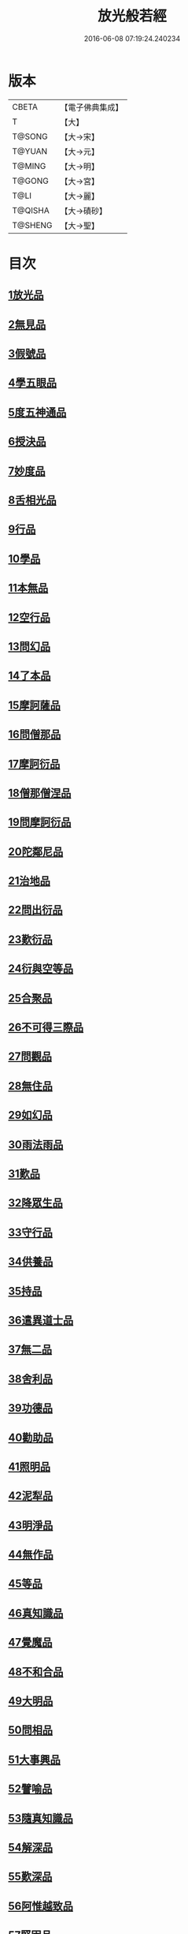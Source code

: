 #+TITLE: 放光般若經 
#+DATE: 2016-06-08 07:19:24.240234

* 版本
 |     CBETA|【電子佛典集成】|
 |         T|【大】     |
 |    T@SONG|【大→宋】   |
 |    T@YUAN|【大→元】   |
 |    T@MING|【大→明】   |
 |    T@GONG|【大→宮】   |
 |      T@LI|【大→麗】   |
 |   T@QISHA|【大→磧砂】  |
 |   T@SHENG|【大→聖】   |

* 目次
** [[file:KR6c0002_001.txt::001-0001a6][1放光品]]
** [[file:KR6c0002_001.txt::001-0004b17][2無見品]]
** [[file:KR6c0002_001.txt::001-0004c29][3假號品]]
** [[file:KR6c0002_002.txt::002-0007b13][4學五眼品]]
** [[file:KR6c0002_002.txt::002-0009c3][5度五神通品]]
** [[file:KR6c0002_002.txt::002-0010a25][6授決品]]
** [[file:KR6c0002_002.txt::002-0010b19][7妙度品]]
** [[file:KR6c0002_002.txt::002-0010c23][8舌相光品]]
** [[file:KR6c0002_002.txt::002-0011a22][9行品]]
** [[file:KR6c0002_002.txt::002-0012c19][10學品]]
** [[file:KR6c0002_002.txt::002-0013c23][11本無品]]
** [[file:KR6c0002_003.txt::003-0015c17][12空行品]]
** [[file:KR6c0002_003.txt::003-0017a16][13問幻品]]
** [[file:KR6c0002_003.txt::003-0018b13][14了本品]]
** [[file:KR6c0002_003.txt::003-0019c1][15摩訶薩品]]
** [[file:KR6c0002_003.txt::003-0020a15][16問僧那品]]
** [[file:KR6c0002_003.txt::003-0021a1][17摩訶衍品]]
** [[file:KR6c0002_003.txt::003-0021b1][18僧那僧涅品]]
** [[file:KR6c0002_004.txt::004-0022c5][19問摩訶衍品]]
** [[file:KR6c0002_004.txt::004-0024c25][20陀鄰尼品]]
** [[file:KR6c0002_004.txt::004-0027a13][21治地品]]
** [[file:KR6c0002_004.txt::004-0029c1][22問出衍品]]
** [[file:KR6c0002_005.txt::005-0030c15][23歎衍品]]
** [[file:KR6c0002_005.txt::005-0031c10][24衍與空等品]]
** [[file:KR6c0002_005.txt::005-0033b16][25合聚品]]
** [[file:KR6c0002_005.txt::005-0033c17][26不可得三際品]]
** [[file:KR6c0002_005.txt::005-0035c24][27問觀品]]
** [[file:KR6c0002_006.txt::006-0038a20][28無住品]]
** [[file:KR6c0002_006.txt::006-0040a25][29如幻品]]
** [[file:KR6c0002_006.txt::006-0041a4][30雨法雨品]]
** [[file:KR6c0002_006.txt::006-0043a10][31歎品]]
** [[file:KR6c0002_006.txt::006-0044a11][32降眾生品]]
** [[file:KR6c0002_007.txt::007-0045c17][33守行品]]
** [[file:KR6c0002_007.txt::007-0047c17][34供養品]]
** [[file:KR6c0002_007.txt::007-0048a14][35持品]]
** [[file:KR6c0002_007.txt::007-0049a3][36遣異道士品]]
** [[file:KR6c0002_007.txt::007-0049c7][37無二品]]
** [[file:KR6c0002_007.txt::007-0051b10][38舍利品]]
** [[file:KR6c0002_008.txt::008-0054b5][39功德品]]
** [[file:KR6c0002_008.txt::008-0057a16][40勸助品]]
** [[file:KR6c0002_009.txt::009-0061a5][41照明品]]
** [[file:KR6c0002_009.txt::009-0062b26][42泥犁品]]
** [[file:KR6c0002_009.txt::009-0064b6][43明淨品]]
** [[file:KR6c0002_009.txt::009-0065b29][44無作品]]
** [[file:KR6c0002_010.txt::010-0068a24][45等品]]
** [[file:KR6c0002_010.txt::010-0069a25][46真知識品]]
** [[file:KR6c0002_010.txt::010-0072c25][47覺魔品]]
** [[file:KR6c0002_011.txt::011-0074b13][48不和合品]]
** [[file:KR6c0002_011.txt::011-0076a11][49大明品]]
** [[file:KR6c0002_011.txt::011-0077b11][50問相品]]
** [[file:KR6c0002_011.txt::011-0079a13][51大事興品]]
** [[file:KR6c0002_011.txt::011-0080b2][52譬喻品]]
** [[file:KR6c0002_012.txt::012-0081b15][53隨真知識品]]
** [[file:KR6c0002_012.txt::012-0082c19][54解深品]]
** [[file:KR6c0002_012.txt::012-0083b11][55歎深品]]
** [[file:KR6c0002_012.txt::012-0086a12][56阿惟越致品]]
** [[file:KR6c0002_013.txt::013-0087c17][57堅固品]]
** [[file:KR6c0002_013.txt::013-0089c3][58深品]]
** [[file:KR6c0002_013.txt::013-0091c23][59夢中行品]]
** [[file:KR6c0002_013.txt::013-0093c13][60加調品]]
** [[file:KR6c0002_014.txt::014-0094b5][61問相行願品]]
** [[file:KR6c0002_014.txt::014-0095c10][62阿惟越致相品]]
** [[file:KR6c0002_014.txt::014-0099a8][63釋提桓因品]]
** [[file:KR6c0002_014.txt::014-0100b10][64問等學品]]
** [[file:KR6c0002_015.txt::015-0101c5][65親近品]]
** [[file:KR6c0002_015.txt::015-0103a2][66牢固品]]
** [[file:KR6c0002_015.txt::015-0104a23][67囑累品]]
** [[file:KR6c0002_015.txt::015-0106a17][68無盡品]]
** [[file:KR6c0002_015.txt::015-0106c15][69六度相攝品]]
** [[file:KR6c0002_016.txt::016-0109a5][70漚惒品]]
** [[file:KR6c0002_016.txt::016-0115a10][71種樹品]]
** [[file:KR6c0002_016.txt::016-0116b5][72菩薩行品]]
** [[file:KR6c0002_016.txt::016-0117a5][73當得真知識品]]
** [[file:KR6c0002_017.txt::017-0117b7][74教化眾生品]]
** [[file:KR6c0002_017.txt::017-0119c19][75無堅要品]]
** [[file:KR6c0002_017.txt::017-0121c4][76無倚相品]]
** [[file:KR6c0002_017.txt::017-0123c19][77有相品]]
** [[file:KR6c0002_018.txt::018-0125c5][78住二空品]]
** [[file:KR6c0002_018.txt::018-0128b25][79超越法相品]]
** [[file:KR6c0002_018.txt::018-0130b20][80信本際品]]
** [[file:KR6c0002_019.txt::019-0133a14][81無形品]]
** [[file:KR6c0002_019.txt::019-0135b5][82建立品]]
** [[file:KR6c0002_019.txt::019-0136c12][83畢竟品]]
** [[file:KR6c0002_019.txt::019-0138b1][84分別品]]
** [[file:KR6c0002_019.txt::019-0139a10][85有無品]]
** [[file:KR6c0002_020.txt::020-0139c27][86諸法等品]]
** [[file:KR6c0002_020.txt::020-0141a17][87諸法妙化品]]
** [[file:KR6c0002_020.txt::020-0141b18][88薩陀波倫品]]
** [[file:KR6c0002_020.txt::020-0145a10][89法上品]]
** [[file:KR6c0002_020.txt::020-0146b25][90囑累品]]

* 卷
[[file:KR6c0002_001.txt][放光般若經 1]]
[[file:KR6c0002_002.txt][放光般若經 2]]
[[file:KR6c0002_003.txt][放光般若經 3]]
[[file:KR6c0002_004.txt][放光般若經 4]]
[[file:KR6c0002_005.txt][放光般若經 5]]
[[file:KR6c0002_006.txt][放光般若經 6]]
[[file:KR6c0002_007.txt][放光般若經 7]]
[[file:KR6c0002_008.txt][放光般若經 8]]
[[file:KR6c0002_009.txt][放光般若經 9]]
[[file:KR6c0002_010.txt][放光般若經 10]]
[[file:KR6c0002_011.txt][放光般若經 11]]
[[file:KR6c0002_012.txt][放光般若經 12]]
[[file:KR6c0002_013.txt][放光般若經 13]]
[[file:KR6c0002_014.txt][放光般若經 14]]
[[file:KR6c0002_015.txt][放光般若經 15]]
[[file:KR6c0002_016.txt][放光般若經 16]]
[[file:KR6c0002_017.txt][放光般若經 17]]
[[file:KR6c0002_018.txt][放光般若經 18]]
[[file:KR6c0002_019.txt][放光般若經 19]]
[[file:KR6c0002_020.txt][放光般若經 20]]

